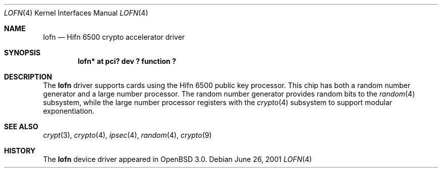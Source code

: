 .\"	$OpenBSD: lofn.4,v 1.4 2002/09/12 07:08:14 deraadt Exp $
.\"
.\" Copyright (c) 2001-2002 Jason L. Wright (jason@thought.net)
.\" All rights reserved.
.\"
.\" Redistribution and use in source and binary forms, with or without
.\" modification, are permitted provided that the following conditions
.\" are met:
.\" 1. Redistributions of source code must retain the above copyright
.\"    notice, this list of conditions and the following disclaimer.
.\" 2. Redistributions in binary form must reproduce the above copyright
.\"    notice, this list of conditions and the following disclaimer in the
.\"    documentation and/or other materials provided with the distribution.
.\" 3. All advertising materials mentioning features or use of this software
.\"    must display the following acknowledgement:
.\"	This product includes software developed by Jason L. Wright
.\" 4. The name of the author may not be used to endorse or promote products
.\"    derived from this software without specific prior written permission.
.\"
.\" THIS SOFTWARE IS PROVIDED BY THE AUTHOR ``AS IS'' AND ANY EXPRESS OR
.\" IMPLIED WARRANTIES, INCLUDING, BUT NOT LIMITED TO, THE IMPLIED
.\" WARRANTIES OF MERCHANTABILITY AND FITNESS FOR A PARTICULAR PURPOSE ARE
.\" DISCLAIMED.  IN NO EVENT SHALL THE AUTHOR BE LIABLE FOR ANY DIRECT,
.\" INDIRECT, INCIDENTAL, SPECIAL, EXEMPLARY, OR CONSEQUENTIAL DAMAGES
.\" (INCLUDING, BUT NOT LIMITED TO, PROCUREMENT OF SUBSTITUTE GOODS OR
.\" SERVICES; LOSS OF USE, DATA, OR PROFITS; OR BUSINESS INTERRUPTION)
.\" HOWEVER CAUSED AND ON ANY THEORY OF LIABILITY, WHETHER IN CONTRACT,
.\" STRICT LIABILITY, OR TORT (INCLUDING NEGLIGENCE OR OTHERWISE) ARISING IN
.\" ANY WAY OUT OF THE USE OF THIS SOFTWARE, EVEN IF ADVISED OF THE
.\" POSSIBILITY OF SUCH DAMAGE.
.\"
.Dd June 26, 2001
.Dt LOFN 4
.Os
.Sh NAME
.Nm lofn
.Nd Hifn 6500 crypto accelerator driver
.Sh SYNOPSIS
.Cd "lofn* at pci? dev ? function ?"
.Sh DESCRIPTION
The
.Nm
driver supports cards using the
.Tn Hifn 6500
public key processor.
This chip has both a random number generator and a large
number processor.
The random number generator provides random bits to the
.Xr random 4
subsystem, while the large number processor registers with the
.Xr crypto 4
subsystem to support modular exponentiation.
.Sh SEE ALSO
.Xr crypt 3 ,
.Xr crypto 4 ,
.Xr ipsec 4 ,
.Xr random 4 ,
.Xr crypto 9
.Sh HISTORY
The
.Nm
device driver appeared in
.Ox 3.0 .
